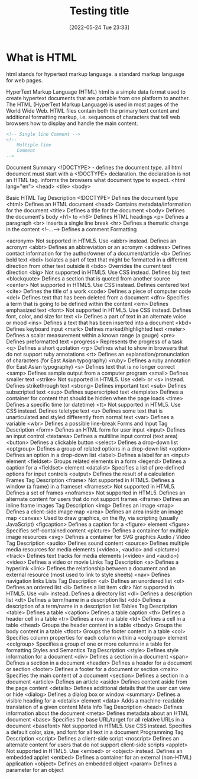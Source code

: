 :PROPERTIES:
:ID:       d8c234ae-93fa-4569-8d7b-d10ae08377a9
:Title: Testing title
:TOC: include all :ignore this
:END:
# #+title: HTML
#+date: [2022-05-24 Tue 23:33]
#+FILETAGS: :html:

* What is HTML

html stands for hypertext markup language.
a standard markup language for web pages.

HyperText Markup Language (HTML)
html is a simple data format used to create hypertext documents that are portable from one platform to another.
The HTML (HyperText Markup Language) is used in most pages of the World Wide Web.
HTML files contain both the primary text content and additional formatting markup,
i.e. sequences of characters that tell web browsers how to display and handle the main content.


#+begin_src html
<!-- Single line Comment -->
<!--
    Multiple line
    Comment
-->
#+end_src

Document Summary
<!DOCTYPE> - defines the document type.
  all html document must start with a <!DOCTYPE> declaration.
  the declaration is not an HTML tag.
  informs the browsers what document type to expect.
<html lang="en">
<head>
<tile>
<body>

Basic HTML
Tag 	Description
<!DOCTYPE>  	Defines the document type
<html> 	Defines an HTML document
<head> 	Contains metadata/information for the document
<title> 	Defines a title for the document
<body> 	Defines the document's body
<h1> to <h6> 	Defines HTML headings
<p> 	Defines a paragraph
<br> 	Inserts a single line break
<hr> 	Defines a thematic change in the content
<!--...--> 	Defines a comment
Formatting

<acronym> 	Not supported in HTML5. Use <abbr> instead.
Defines an acronym
<abbr> 	Defines an abbreviation or an acronym
<address> 	Defines contact information for the author/owner of a document/article
<b> 	Defines bold text
<bdi> 	Isolates a part of text that might be formatted in a different direction from other text outside it
<bdo> 	Overrides the current text direction
<big> 	Not supported in HTML5. Use CSS instead.
Defines big text
<blockquote> 	Defines a section that is quoted from another source
<center> 	Not supported in HTML5. Use CSS instead.
Defines centered text
<cite> 	Defines the title of a work
<code> 	Defines a piece of computer code
<del> 	Defines text that has been deleted from a document
<dfn> 	Specifies a term that is going to be defined within the content
<em> 	Defines emphasized text
<font> 	Not supported in HTML5. Use CSS instead.
Defines font, color, and size for text
<i> 	Defines a part of text in an alternate voice or mood
<ins> 	Defines a text that has been inserted into a document
<kbd> 	Defines keyboard input
<mark> 	Defines marked/highlighted text
<meter> 	Defines a scalar measurement within a known range (a gauge)
<pre> 	Defines preformatted text
<progress> 	Represents the progress of a task
<q> 	Defines a short quotation
<rp> 	Defines what to show in browsers that do not support ruby annotations
<rt> 	Defines an explanation/pronunciation of characters (for East Asian typography)
<ruby> 	Defines a ruby annotation (for East Asian typography)
<s> 	Defines text that is no longer correct
<samp> 	Defines sample output from a computer program
<small> 	Defines smaller text
<strike> 	Not supported in HTML5. Use <del> or <s> instead.
Defines strikethrough text
<strong> 	Defines important text
<sub> 	Defines subscripted text
<sup> 	Defines superscripted text
<template> 	Defines a container for content that should be hidden when the page loads
<time> 	Defines a specific time (or datetime)
<tt> 	Not supported in HTML5. Use CSS instead.
Defines teletype text
<u> 	Defines some text that is unarticulated and styled differently from normal text
<var> 	Defines a variable
<wbr> 	Defines a possible line-break
Forms and Input
Tag 	Description
<form> 	Defines an HTML form for user input
<input> 	Defines an input control
<textarea> 	Defines a multiline input control (text area)
<button> 	Defines a clickable button
<select> 	Defines a drop-down list
<optgroup> 	Defines a group of related options in a drop-down list
<option> 	Defines an option in a drop-down list
<label> 	Defines a label for an <input> element
<fieldset> 	Groups related elements in a form
<legend> 	Defines a caption for a <fieldset> element
<datalist> 	Specifies a list of pre-defined options for input controls
<output> 	Defines the result of a calculation
Frames
Tag 	Description
<frame> 	Not supported in HTML5.
Defines a window (a frame) in a frameset
<frameset> 	Not supported in HTML5.
Defines a set of frames
<noframes> 	Not supported in HTML5.
Defines an alternate content for users that do not support frames
<iframe> 	Defines an inline frame
Images
Tag 	Description
<img> 	Defines an image
<map> 	Defines a client-side image map
<area> 	Defines an area inside an image map
<canvas> 	Used to draw graphics, on the fly, via scripting (usually JavaScript)
<figcaption> 	Defines a caption for a <figure> element
<figure> 	Specifies self-contained content
<picture> 	Defines a container for multiple image resources
<svg> 	Defines a container for SVG graphics
Audio / Video
Tag 	Description
<audio> 	Defines sound content
<source> 	Defines multiple media resources for media elements (<video>, <audio> and <picture>)
<track> 	Defines text tracks for media elements (<video> and <audio>)
<video> 	Defines a video or movie
Links
Tag 	Description
<a> 	Defines a hyperlink
<link> 	Defines the relationship between a document and an external resource (most used to link to style sheets)
<nav> 	Defines navigation links
Lists
Tag 	Description
<ul> 	Defines an unordered list
<ol> 	Defines an ordered list
<li> 	Defines a list item
<dir> 	Not supported in HTML5. Use <ul> instead.
Defines a directory list
<dl> 	Defines a description list
<dt> 	Defines a term/name in a description list
<dd> 	Defines a description of a term/name in a description list
Tables
Tag 	Description
<table> 	Defines a table
<caption> 	Defines a table caption
<th> 	Defines a header cell in a table
<tr> 	Defines a row in a table
<td> 	Defines a cell in a table
<thead> 	Groups the header content in a table
<tbody> 	Groups the body content in a table
<tfoot> 	Groups the footer content in a table
<col> 	Specifies column properties for each column within a <colgroup> element
<colgroup> 	Specifies a group of one or more columns in a table for formatting
Styles and Semantics
Tag 	Description
<style> 	Defines style information for a document
<div> 	Defines a section in a document
<span> 	Defines a section in a document
<header> 	Defines a header for a document or section
<footer> 	Defines a footer for a document or section
<main> 	Specifies the main content of a document
<section> 	Defines a section in a document
<article> 	Defines an article
<aside> 	Defines content aside from the page content
<details> 	Defines additional details that the user can view or hide
<dialog> 	Defines a dialog box or window
<summary> 	Defines a visible heading for a <details> element
<data> 	Adds a machine-readable translation of a given content
Meta Info
Tag 	Description
<head> 	Defines information about the document
<meta> 	Defines metadata about an HTML document
<base> 	Specifies the base URL/target for all relative URLs in a document
<basefont> 	Not supported in HTML5. Use CSS instead.
Specifies a default color, size, and font for all text in a document
Programming
Tag 	Description
<script> 	Defines a client-side script
<noscript> 	Defines an alternate content for users that do not support client-side scripts
<applet> 	Not supported in HTML5. Use <embed> or <object> instead.
Defines an embedded applet
<embed> 	Defines a container for an external (non-HTML) application
<object> 	Defines an embedded object
<param> 	Defines a parameter for an object
